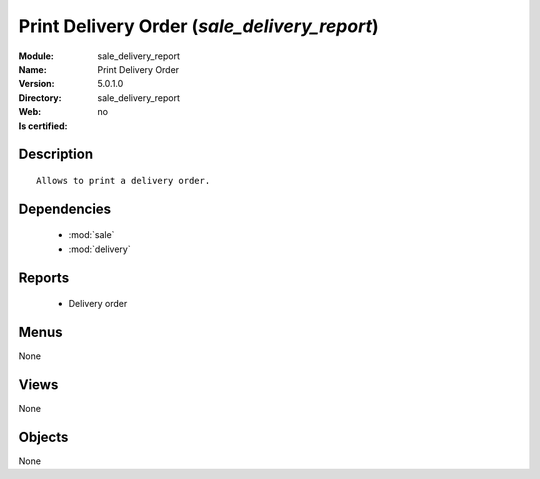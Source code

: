 
.. module:: sale_delivery_report
    :synopsis: Print Delivery Order
    :noindex:
.. 

.. raw:: html

    <link rel="stylesheet" href="../_static/hide_objects_in_sidebar.css" type="text/css" />

Print Delivery Order (*sale_delivery_report*)
=============================================
:Module: sale_delivery_report
:Name: Print Delivery Order
:Version: 5.0.1.0
:Directory: sale_delivery_report
:Web: 
:Is certified: no

Description
-----------

::

  Allows to print a delivery order.

Dependencies
------------

 * :mod:`sale`
 * :mod:`delivery`

Reports
-------

 * Delivery order

Menus
-------


None


Views
-----


None



Objects
-------

None
